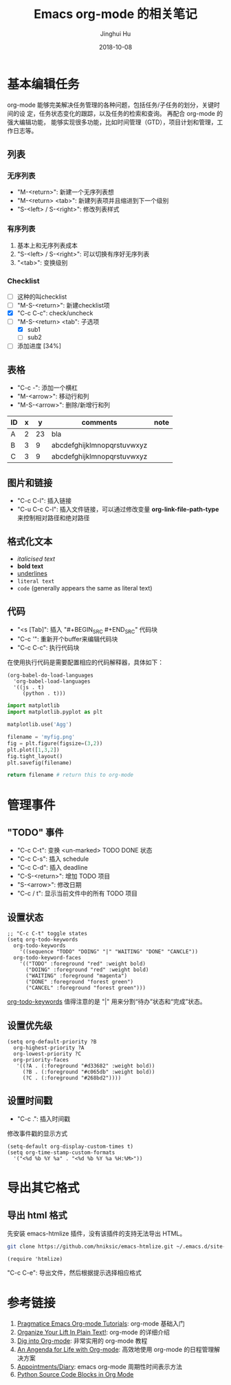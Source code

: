 #+TITLE: Emacs org-mode 的相关笔记
#+AUTHOR: Jinghui Hu
#+EMAIL: hujinghui@buaa.edu.cn
#+DATE: 2018-10-08
#+TAGS: emacs org-mode

* 基本编辑任务
    org-mode 能够完美解决任务管理的各种问题，包括任务/子任务的划分，关键时间的设
定，任务状态变化的跟踪，以及任务的检索和查询。 再配合 org-mode 的强大编辑功能，
能够实现很多功能，比如时间管理（GTD），项目计划和管理，工作日志等。
** 列表
*** 无序列表
    - "M-<return>": 新建一个无序列表想
    - "M-<return> <tab>": 新建列表项并且缩进到下一个级别
    - "S-<left> / S-<right>": 修改列表样式
*** 有序列表
    1. 基本上和无序列表成本
    2. "S-<left> / S-<right>": 可以切换有序好无序列表
    3. "<tab>": 变换级别
*** Checklist
    - [ ] 这种的叫checklist
    - [ ] "M-S-<return>": 新建checklist项
    - [X] "C-c C-c": check/uncheck
    - [-] "M-S-<return> <tab": 子选项
      + [X] sub1
      + [ ] sub2
    - [ ] 添加进度 [34%]
** 表格
   - "C-c -": 添加一个横杠
   - "M-<arrow>": 移动行和列
   - "M-S-<arrow>": 删除/新增行和列
| ID | x |  y | comments                   | note |
|----+---+----+----------------------------+------|
| A  | 2 | 23 | bla                        |      |
| B  | 3 |  9 | abcdefghijklmnopqrstuvwxyz |      |
| C  | 3 |  9 | abcdefghijklmnopqrstuvwxyz |      |
** 图片和链接
   - "C-c C-l": 插入链接
   - "C-u C-c C-l": 插入文件链接，可以通过修改变量 *org-link-file-path-type* 来控制相对路径和绝对路径
** 格式化文本
    - /italicised text/
    - *bold text*
    - _underlines_
    - =literal text=
    - ~code~ (generally appears the same as literal text)
** 代码
   - "<s [Tab]": 插入 "#+BEGIN_SRC #+END_SRC" 代码块
   - "C-c '": 重新开个buffer来编辑代码块
   - "C-c C-c": 执行代码块

   在使用执行代码是需要配置相应的代码解释器，具体如下：
   #+BEGIN_SRC elisp
     (org-babel-do-load-languages
       'org-babel-load-languages
       '((js . t)
          (python . t)))
   #+END_SRC

   #+BEGIN_SRC python :results file
     import matplotlib
     import matplotlib.pyplot as plt

     matplotlib.use('Agg')

     filename = 'myfig.png'
     fig = plt.figure(figsize=(3,2))
     plt.plot([1,3,2])
     fig.tight_layout()
     plt.savefig(filename)

     return filename # return this to org-mode
   #+END_SRC

   #+RESULTS:
   [[file:myfig.png]]

* 管理事件
** "TODO" 事件
    - "C-c C-t": 变换 <un-marked> TODO DONE 状态
    - "C-c C-s": 插入 schedule
    - "C-c C-d": 插入 deadline
    - "C-S-<return>": 增加 TODO 项目
    - "S-<arrow>": 修改日期
    - "C-c / t": 显示当前文件中的所有 TODO 项目
** 设置状态
    #+BEGIN_SRC elisp
      ;; "C-c C-t" toggle states
      (setq org-todo-keywords
        org-todo-keywords
          '((sequence "TODO" "DOING" "|" "WAITING" "DONE" "CANCLE"))
        org-todo-keyword-faces
          '(("TODO" :foreground "red" :weight bold)
            ("DOING" :foreground "red" :weight bold)
            ("WAITING" :foreground "magenta")
            ("DONE" :foreground "forest green")
            ("CANCEL" :foreground "forest green")))
    #+end_src
    [[https://orgmode.org/guide/Multi_002dstate-workflows.html][org-todo-keywords]] 值得注意的是 "|" 用来分割“待办”状态和“完成”状态。
** 设置优先级
   #+BEGIN_SRC elisp
     (setq org-default-priority ?B
       org-highest-priority ?A
       org-lowest-priority ?C
       org-priority-faces
        '((?A . (:foreground "#d33682" :weight bold))
          (?B . (:foreground "#c065db" :weight bold))
          (?C . (:foreground "#268bd2"))))
   #+END_SRC
** 设置时间戳
   - "C-c .": 插入时间戳
   修改事件戳的显示方式
   #+BEGIN_SRC elisp
     (setq-default org-display-custom-times t)
     (setq org-time-stamp-custom-formats
       '("<%d %b %Y %a" . "<%d %b %Y %a %H:%M>"))
   #+END_SRC

* 导出其它格式
** 导出 html 格式
先安装 emacs-htmlize 插件，没有该插件的支持无法导出 HTML。
#+BEGIN_SRC sh
  git clone https://github.com/hniksic/emacs-htmlize.git ~/.emacs.d/site-lisp/emacs-htmlize
#+END_SRC
#+BEGIN_SRC elisp
  (require 'htmlize)
#+END_SRC
"C-c C-e": 导出文件，然后根据提示选择相应格式
* 参考链接
  1. [[http://pragmaticemacs.com/org-mode-tutorials/][Pragmatice Emacs Org-mode Tutorials]]: org-mode 基础入门
  2. [[http://doc.norang.ca/org-mode.html][Organize Your Lift In Plain Text!]]: org-mode 的详细介绍
  3. [[https://blog.aaronbieber.com/2016/01/30/dig-into-org-mode.html][Dig into Org-mode]]: 非常实用的 org-mode 教程
  4. [[https://blog.aaronbieber.com/2016/09/24/an-agenda-for-life-with-org-mode.html][An Angenda for Life with Org-mode]]: 高效地使用 org-mode 的日程管理解决方案
  5. [[https://orgmode.org/worg/org-faq.html#Appointments/Diary][Appointments/Diary]]: emacs org-mode 周期性时间表示方法
  6. [[https://orgmode.org/worg/org-contrib/babel/languages/ob-doc-python.html][Python Source Code Blocks in Org Mode]]
